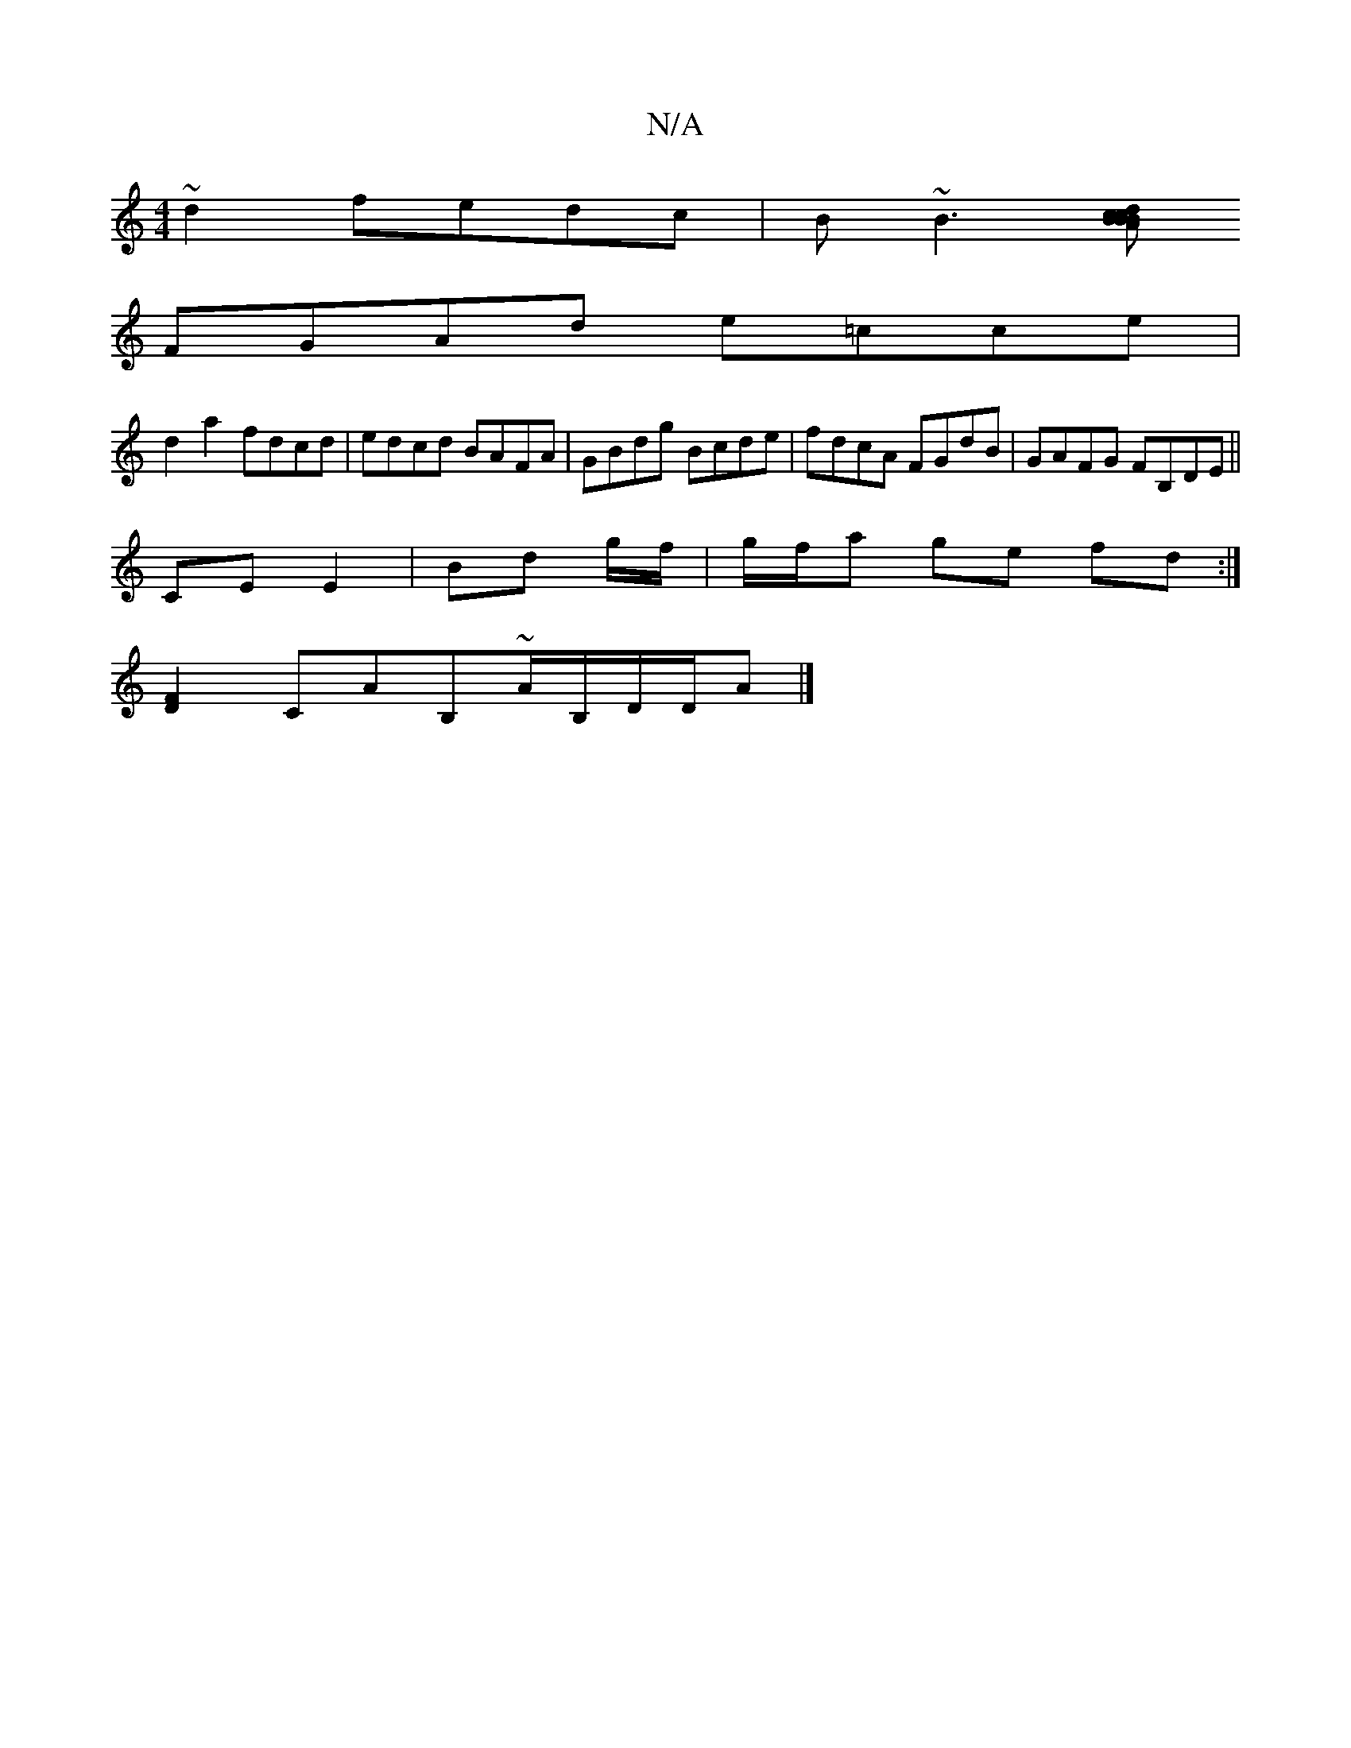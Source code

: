 X:1
T:N/A
M:4/4
R:N/A
K:Cmajor
 ~d2 fedc | B~B3[BcBA|Bc dcAG | GBBG AFdG|
FGAd e=cce |
d2a2 fdcd | edcd BAFA | GBdg Bcde | fdcA FGdB | GAFG FB,DE||
CE E2|Bd g/2f/| g/f/a ge fd :|
[F2D2]CAB,~A/B,/D/D/A |]

|:F3 a zd | A3 G cde^=cA|F